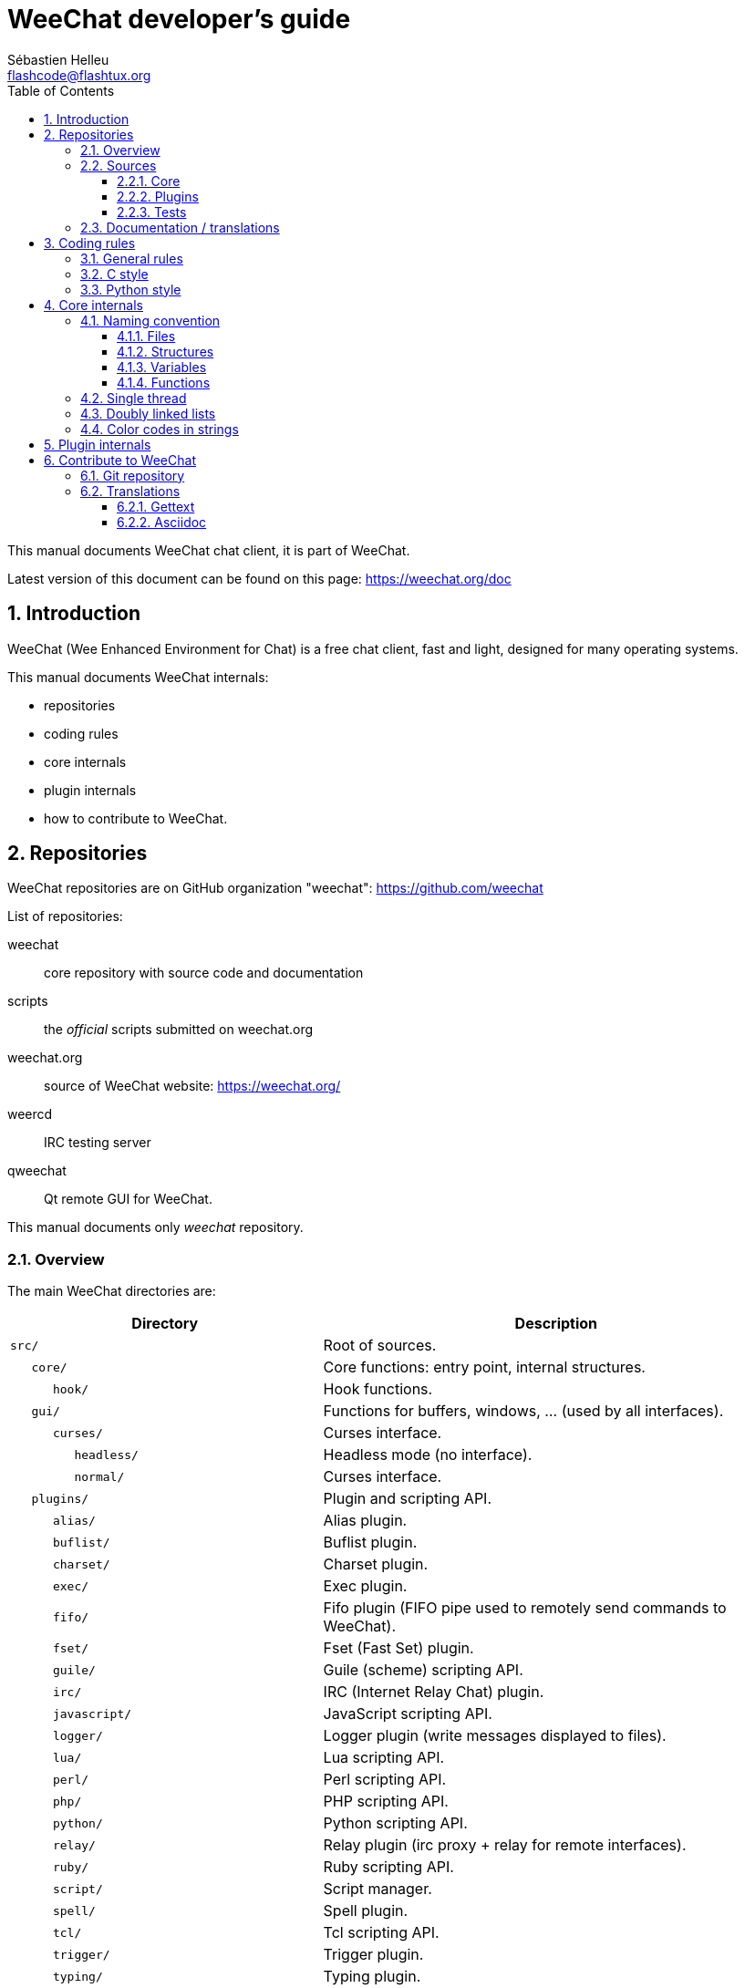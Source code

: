 = WeeChat developer's guide
:author: Sébastien Helleu
:email: flashcode@flashtux.org
:lang: en
:toc: left
:toclevels: 3
:sectnums:
:docinfo1:


This manual documents WeeChat chat client, it is part of WeeChat.

Latest version of this document can be found on this page:
https://weechat.org/doc


[[introduction]]
== Introduction

WeeChat (Wee Enhanced Environment for Chat) is a free chat client, fast and
light, designed for many operating systems.

This manual documents WeeChat internals:

* repositories
* coding rules
* core internals
* plugin internals
* how to contribute to WeeChat.

[[repositories]]
== Repositories

WeeChat repositories are on GitHub organization "weechat":
https://github.com/weechat

List of repositories:

weechat::
    core repository with source code and documentation

scripts::
    the _official_ scripts submitted on weechat.org

weechat.org::
    source of WeeChat website: https://weechat.org/

weercd::
    IRC testing server

qweechat::
    Qt remote GUI for WeeChat.

This manual documents only _weechat_ repository.

[[overview]]
=== Overview

The main WeeChat directories are:

[width="100%",cols="2m,3",options="header"]
|===
| Directory          | Description
| src/               | Root of sources.
|    core/           | Core functions: entry point, internal structures.
|       hook/        | Hook functions.
|    gui/            | Functions for buffers, windows, ... (used by all interfaces).
|       curses/      | Curses interface.
|          headless/ | Headless mode (no interface).
|          normal/   | Curses interface.
|    plugins/        | Plugin and scripting API.
|       alias/       | Alias plugin.
|       buflist/     | Buflist plugin.
|       charset/     | Charset plugin.
|       exec/        | Exec plugin.
|       fifo/        | Fifo plugin (FIFO pipe used to remotely send commands to WeeChat).
|       fset/        | Fset (Fast Set) plugin.
|       guile/       | Guile (scheme) scripting API.
|       irc/         | IRC (Internet Relay Chat) plugin.
|       javascript/  | JavaScript scripting API.
|       logger/      | Logger plugin (write messages displayed to files).
|       lua/         | Lua scripting API.
|       perl/        | Perl scripting API.
|       php/         | PHP scripting API.
|       python/      | Python scripting API.
|       relay/       | Relay plugin (irc proxy + relay for remote interfaces).
|       ruby/        | Ruby scripting API.
|       script/      | Script manager.
|       spell/       | Spell plugin.
|       tcl/         | Tcl scripting API.
|       trigger/     | Trigger plugin.
|       typing/      | Typing plugin.
|       xfer/        | Xfer plugin (IRC DCC file/chat).
| tests/             | Tests.
|    scripts/        | Scripting API tests.
|       python/      | Python scripts to generate and run the scripting API tests.
|    unit/           | Unit tests.
|       core/        | Unit tests for core functions.
|       gui/         | Unit tests for interfaces functions.
|       plugins/     | Unit tests for plugins.
|          irc/      | Unit tests for IRC plugin.
|          trigger/  | Unit tests for trigger plugin.
| doc/               | Documentation.
| po/                | Translations files (gettext).
| debian/            | Debian packaging.
|===

[[sources]]
=== Sources

[[sources_core]]
==== Core

WeeChat "core" is located in following directories:

* _src/core/_: core functions (for data manipulation)
* _src/gui/_: functions about interface (buffers, windows, ...)

[width="100%",cols="2m,3",options="header"]
|===
| Path/file                       | Description
| core/                           | Core functions: entry point, internal structures.
|    wee-arraylist.c              | Array lists.
|    wee-backtrace.c              | Display a backtrace after a crash.
|    wee-calc.c                   | Calculate result of expressions.
|    wee-command.c                | WeeChat core commands.
|    wee-completion.c             | Default completions.
|    wee-config-file.c            | Configuration file management.
|    wee-config.c                 | Configuration options for WeeChat core (file weechat.conf).
|    wee-crypto.c                 | Cryptographic functions.
|    wee-debug.c                  | Some debug functions.
|    wee-dir.c                    | Directory/file functions.
|    wee-eval.c                   | Evaluation of expressions with references to internal vars.
|    wee-hashtable.c              | Hashtables.
|    wee-hdata.c                  | Hdata (direct access to data using hashtables).
|    wee-hook.c                   | Hooks.
|    wee-infolist.c               | Infolists (lists with objects data).
|    wee-input.c                  | Input of commands/text.
|    wee-list.c                   | Sorted lists.
|    wee-log.c                    | Write to WeeChat log file (weechat.log).
|    wee-network.c                | Network functions (connection to servers/proxies).
|    wee-proxy.c                  | Proxy management.
|    wee-secure.c                 | Secured data functions.
|    wee-secure-buffer.c          | Secured data buffer.
|    wee-secure-config.c          | Secured data options (file sec.conf).
|    wee-signal.c                 | Signal functions.
|    wee-string.c                 | Functions on strings.
|    wee-upgrade-file.c           | Internal upgrade system.
|    wee-upgrade.c                | Upgrade for WeeChat core (buffers, lines, history, ...).
|    wee-url.c                    | URL transfer (using libcurl).
|    wee-utf8.c                   | UTF-8 functions.
|    wee-util.c                   | Some other functions.
|    wee-version.c                | Functions for WeeChat version.
|    weechat.c                    | Main functions: command line options, startup.
|    hook/                        | Hook functions.
|       wee-hook-command-run.c    | Hook "command_run".
|       wee-hook-command.c        | Hook "command".
|       wee-hook-completion.c     | Hook "completion".
|       wee-hook-config.c         | Hook "config".
|       wee-hook-connect.c        | Hook "connect".
|       wee-hook-fd.c             | Hook "fd".
|       wee-hook-focus.c          | Hook "focus".
|       wee-hook-hdata.c          | Hook "hdata".
|       wee-hook-hsignal.c        | Hook "hsignal".
|       wee-hook-info-hashtable.c | Hook "info_hashtable".
|       wee-hook-info.c           | Hook "info".
|       wee-hook-infolist.c       | Hook "infolist".
|       wee-hook-line.c           | Hook "line".
|       wee-hook-modifier.c       | Hook "modifier".
|       wee-hook-print.c          | Hook "print".
|       wee-hook-process.c        | Hook "process".
|       wee-hook-signal.c         | Hook "signal".
|       wee-hook-timer.c          | Hook "timer".
| gui/                            | Functions for buffers, windows, ... (used by all interfaces).
|    gui-bar-item.c               | Bar items.
|    gui-bar-window.c             | Bar windows.
|    gui-bar.c                    | Bars.
|    gui-buffer.c                 | Buffers.
|    gui-chat.c                   | Chat functions (display message, ...).
|    gui-color.c                  | Color functions.
|    gui-completion.c             | Completion on command line.
|    gui-cursor.c                 | Cursor mode (free movement of cursor).
|    gui-filter.c                 | Filters.
|    gui-focus.c                  | Functions about focus (for cursor mode and mouse).
|    gui-history.c                | Commands/text saved in buffers.
|    gui-hotlist.c                | Hotlist management (list of buffers with activity).
|    gui-input.c                  | Input functions (input bar).
|    gui-key.c                    | Keyboard functions.
|    gui-layout.c                 | Layout.
|    gui-line.c                   | Lines in buffers.
|    gui-mouse.c                  | Mouse.
|    gui-nick.c                   | Nick functions.
|    gui-nicklist.c               | Nicklist in buffers.
|    gui-window.c                 | Windows.
|    curses/                      | Curses interface.
|       gui-curses-bar-window.c   | Display in bar windows.
|       gui-curses-chat.c         | Display in chat area (messages).
|       gui-curses-color.c        | Color functions.
|       gui-curses-key.c          | Keyboard functions (default keys, read of input).
|       gui-curses-main.c         | WeeChat main loop (waiting for keyboard/network events).
|       gui-curses-mouse.c        | Mouse.
|       gui-curses-term.c         | Functions about terminal.
|       gui-curses-window.c       | Windows.
|       headless/                 | Headless mode (no interface).
|          main.c                 | Entry point for headless mode.
|          ncurses-fake.c         | Fake ncurses library.
|       normal/                   | Curses interface.
|          main.c                 | Entry point for Curses interface.
|===

[[sources_plugins]]
==== Plugins

[width="100%",cols="2m,3",options="header"]
|===
| Path/file                         | Description
| plugins/                          | Root of plugins.
|    plugin.c                       | Plugins management (load/unload dynamic C libraries).
|    plugin-api.c                   | Extra functions for plugin API (wrapper around WeeChat core functions).
|    plugin-api-info.c              | Extra info/infolist functions for plugin API.
|    plugin-config.c                | Plugin configuration options (file plugins.conf).
|    plugin-script.c                | Common functions used by script plugins.
|    plugin-script-api.c            | Script API functions: wrappers around some plugin API functions.
|    plugin-script-config.c         | Script plugin configuration options (files python.conf, perl.conf, ...).
|    weechat-plugin.h               | Header designed to be distributed with WeeChat plugins, in order to compile them.
|    alias/                         | Alias plugin.
|       alias.c                     | Main alias functions.
|       alias-command.c             | Alias commands.
|       alias-completion.c          | Alias completions.
|       alias-config.c              | Alias config options (file alias.conf).
|       alias-info.c                | Alias info/infolists/hdata.
|    spell/                         | Spell checker plugin.
|       spell.c                     | Main spell checker functions.
|       spell-bar-item.c            | Spell checker bar items.
|       spell-command.c             | Spell checker commands.
|       spell-completion.c          | Spell checker completions.
|       spell-config.c              | Spell checker config options (file spell.conf).
|       spell-info.c                | Spell checker info/infolists/hdata.
|       spell-speller.c             | Spellers management.
|    buflist/                       | Buflist plugin.
|       buflist.c                   | Main buflist functions.
|       buflist-bar-item.c          | Buflist bar items.
|       buflist-command.c           | Buflist commands.
|       buflist-config.c            | Buflist config options (file buflist.conf).
|       buflist-info.c              | Buflist info/infolists/hdata.
|       buflist-mouse.c             | Buflist mouse actions.
|    charset/                       | Charset plugin.
|       charset.c                   | Charset functions.
|    exec/                          | Exec plugin.
|       exec.c                      | Main exec functions.
|       exec-buffer.c               | Exec buffer.
|       exec-command.c              | Exec commands.
|       exec-completion.c           | Exec completions.
|       exec-config.c               | Exec config options (file exec.conf).
|    fifo/                          | Fifo plugin.
|       fifo.c                      | Main fifo functions.
|       fifo-command.c              | Fifo commands.
|       fifo-config.c               | Fifo config options (file fifo.conf).
|       fifo-info.c                 | Fifo info/infolists/hdata.
|    fset/                          | Fset plugin.
|       fset.c                      | Main fset functions.
|       fset-bar-item.c             | Fset bar items.
|       fset-buffer.c               | Fset buffer.
|       fset-command.c              | Fset commands.
|       fset-completion.c           | Fset completions.
|       fset-config.c               | Fset config options (file fset.conf).
|       fset-info.c                 | Fset info/infolists/hdata.
|       fset-mouse.c                | Fset mouse actions.
|       fset-option.c               | Fset options management.
|    guile/                         | Guile (scheme) plugin.
|       weechat-guile.c             | Main guile functions (load/unload scripts, execute guile code).
|       weechat-guile-api.c         | Guile scripting API functions.
|    irc/                           | IRC (Internet Relay Chat) plugin.
|       irc.c                       | Main IRC functions.
|       irc-bar-item.c              | IRC bar items.
|       irc-buffer.c                | IRC buffers.
|       irc-channel.c               | IRC channels.
|       irc-color.c                 | IRC colors.
|       irc-command.c               | IRC commands.
|       irc-completion.c            | IRC completions.
|       irc-config.c                | IRC config options (file irc.conf).
|       irc-ctcp.c                  | IRC CTCP.
|       irc-debug.c                 | IRC debug functions.
|       irc-ignore.c                | IRC Ignore.
|       irc-info.c                  | IRC info/infolists/hdata.
|       irc-input.c                 | Input of commands/text.
|       irc-message.c               | Functions to manipulate IRC messages.
|       irc-mode.c                  | Functions about channel/nick modes.
|       irc-modelist.c              | IRC channel mode lists (+b, +e, +I, ...).
|       irc-msgbuffer.c             | Target buffer for IRC messages.
|       irc-nick.c                  | IRC nicks.
|       irc-notify.c                | IRC notify lists.
|       irc-protocol.c              | IRC protocol (RFCs 1459/2810/2811/2812/2813).
|       irc-raw.c                   | IRC raw buffer.
|       irc-redirect.c              | Redirection of IRC command output.
|       irc-sasl.c                  | SASL authentication with IRC server.
|       irc-server.c                | I/O communication with IRC server.
|       irc-tag.c                   | Functions to manipulate IRC message tags.
|       irc-upgrade.c               | Save/restore of IRC data when upgrading WeeChat.
|    javascript/                    | JavaScript plugin.
|       weechat-js.cpp              | Main JavaScript functions (load/unload scripts, execute JavaScript code).
|       weechat-js-api.cpp          | JavaScript scripting API functions.
|       weechat-js-v8.cpp           | JavaScript v8 functions.
|    logger/                        | Logger plugin.
|       logger.c                    | Main logger functions.
|       logger-backlog.c            | Logger backlog functions.
|       logger-buffer.c             | Logger buffer list management.
|       logger-command.c            | Logger commands.
|       logger-config.c             | Logger config options (file logger.conf).
|       logger-info.c               | Logger info/infolists/hdata.
|       logger-tail.c               | Functions to get last lines of a file.
|    lua/                           | Lua plugin.
|       weechat-lua.c               | Main lua functions (load/unload scripts, execute lua code).
|       weechat-lua-api.c           | Lua scripting API functions.
|    perl/                          | Perl plugin.
|       weechat-perl.c              | Main perl functions (load/unload scripts, execute perl code).
|       weechat-perl-api.c          | Perl scripting API functions.
|    php/                           | PHP plugin.
|       weechat-php.c               | Main PHP functions (load/unload scripts, execute PHP code).
|       weechat-php-api.c           | PHP scripting API functions.
|    python/                        | Python plugin.
|       weechat-python.c            | Main python functions (load/unload scripts, execute python code).
|       weechat-python-api.c        | Python scripting API functions.
|    relay/                         | Relay plugin (IRC proxy and relay for remote interfaces).
|       relay.c                     | Main relay functions.
|       relay-auth.c                | Clients authentication.
|       relay-buffer.c              | Relay buffer.
|       relay-client.c              | Clients of relay.
|       relay-command.c             | Relay commands.
|       relay-completion.c          | Relay completions.
|       relay-config.c              | Relay config options (file relay.conf).
|       relay-info.c                | Relay info/infolists/hdata.
|       relay-network.c             | Network functions for relay.
|       relay-raw.c                 | Relay raw buffer.
|       relay-server.c              | Relay server.
|       relay-upgrade.c             | Save/restore of relay data when upgrading WeeChat.
|       relay-websocket.c           | WebSocket server functions (RFC 6455).
|       irc/                        | IRC proxy.
|          relay-irc.c              | Main IRC proxy functions.
|       weechat/                    | Relay for remote interfaces.
|          relay-weechat.c          | Relay for remote interfaces (main functions).
|          relay-weechat-msg.c      | Send binary messages to clients.
|          relay-weechat-nicklist.c | Nicklist functions.
|          relay-weechat-protocol.c | Read commands from clients.
|    ruby/                          | Ruby plugin.
|       weechat-ruby.c              | Main ruby functions (load/unload scripts, execute ruby code).
|       weechat-ruby-api.c          | Ruby scripting API functions.
|    script/                        | Script manager.
|       script.c                    | Main functions for script manager.
|       script-action.c             | Actions on scripts (load/unload, install/remove, ...).
|       script-buffer.c             | Buffer for script manager.
|       script-command.c            | Commands for script manager.
|       script-completion.c         | Completions for script manager.
|       script-config.c             | Config options for script manager (file script.conf).
|       script-info.c               | Script manager info/infolists/hdata.
|       script-mouse.c              | Script mouse actions.
|       script-repo.c               | Download and read repository file.
|    tcl/                           | Tcl plugin.
|       weechat-tcl.c               | Main tcl functions (load/unload scripts, execute tcl code).
|       weechat-tcl-api.c           | Tcl scripting API functions.
|    trigger/                       | Trigger plugin.
|       trigger.c                   | Main trigger functions.
|       trigger-buffer.c            | Trigger buffer.
|       trigger-callback.c          | Trigger callbacks.
|       trigger-command.c           | Trigger commands.
|       trigger-completion.c        | Trigger completions.
|       trigger-config.c            | Trigger config options (file trigger.conf).
|    typing/                        | Typing plugin.
|       typing.c                    | Main typing functions.
|       typing-bar-item.c           | Typing bar items.
|       typing-config.c             | Typing config options (file typing.conf).
|       typing-status.c             | Messages typing status on buffers.
|    xfer/                          | Xfer plugin (IRC DCC file/chat).
|       xfer.c                      | Main xfer functions.
|       xfer-buffer.c               | Xfer buffer.
|       xfer-chat.c                 | DCC chat.
|       xfer-command.c              | Xfer commands.
|       xfer-completion.c           | Xfer completions.
|       xfer-config.c               | Xfer config options (file xfer.conf).
|       xfer-dcc.c                  | DCC file transfer.
|       xfer-file.c                 | File functions for xfer.
|       xfer-info.c                 | Xfer info/infolists/hdata.
|       xfer-network.c              | Network functions for xfer.
|       xfer-upgrade.c              | Save/restore of xfer data when upgrading WeeChat.
|===

[[sources_tests]]
==== Tests

[width="100%",cols="2m,3",options="header"]
|===
| Path/file                           | Description
| tests/                              | Root of tests.
|    tests.cpp                        | Program used to run all tests.
|    scripts/                         | Root of scripting API tests.
|       test-scripts.cpp              | Program used to run the scripting API tests.
|       python/                       | Python scripts to generate and run the scripting API tests.
|          testapigen.py              | Python script generating scripts in all languages to test the scripting API.
|          testapi.py                 | Python script with scripting API tests, used by script testapigen.py.
|          unparse.py                 | Convert Python code to other languages, used by script testapigen.py.
|    unit/                            | Root of unit tests.
|       test-plugins.cpp              | Tests: plugins.
|       core/                         | Root of unit tests for core.
|          test-core-arraylist.cpp    | Tests: arraylists.
|          test-core-calc.cpp         | Tests: calculation of expressions.
|          test-core-config-file.cpp  | Tests: configuration files.
|          test-core-crypto.cpp       | Tests: cryptographic functions.
|          test-core-dir.cpp          | Tests: directory/file functions.
|          test-core-eval.cpp         | Tests: evaluation of expressions.
|          test-core-hashtble.cpp     | Tests: hashtables.
|          test-core-hdata.cpp        | Tests: hdata.
|          test-core-hook.cpp         | Tests: hooks.
|          test-core-infolist.cpp     | Tests: infolists.
|          test-core-list.cpp         | Tests: lists.
|          test-core-network.cpp      | Tests: network functions.
|          test-core-secure.cpp       | Tests: secured data.
|          test-core-signal.cpp       | Tests: signals.
|          test-core-string.cpp       | Tests: strings.
|          test-core-url.cpp          | Tests: URLs.
|          test-core-utf8.cpp         | Tests: UTF-8.
|          test-core-util.cpp         | Tests: utility functions.
|       gui/                          | Root of unit tests for interfaces.
|          test-gui-color.cpp         | Tests: colors.
|          test-gui-line.cpp          | Tests: lines.
|          test-gui-nick.cpp          | Tests: nicks.
|       plugins/                      | Root of unit tests for plugins.
|          irc/                       | Root of unit tests for IRC plugin.
|             test-irc-buffer.cpp     | Tests: IRC buffers.
|             test-irc-channel.cpp    | Tests: IRC channels.
|             test-irc-color.cpp      | Tests: IRC colors.
|             test-irc-config.cpp     | Tests: IRC configuration.
|             test-irc-ignore.cpp     | Tests: IRC ignores.
|             test-irc-message.cpp    | Tests: IRC messages.
|             test-irc-mode.cpp       | Tests: IRC modes.
|             test-irc-nick.cpp       | Tests: IRC nicks.
|             test-irc-protocol.cpp   | Tests: IRC protocol.
|             test-irc-sasl.cpp       | Tests: SASL authentication with IRC protocol.
|             test-irc-server.cpp     | Tests: IRC server.
|          trigger/                   | Root of unit tests for trigger plugin.
|             test-trigger.cpp        | Tests: triggers.
|             test-trigger-config.cpp | Tests: trigger configuration.
|          typing/                    | Root of unit tests for typing plugin.
|             test-typing.cpp         | Tests: typing.
|             test-typing-status.cpp  | Tests: typing status.
|          relay/                     | Root of unit tests for Relay plugin.
|             test-relay-auth.cpp     | Tests: clients authentication.
|===

[[documentation_translations]]
=== Documentation / translations

Documentation files:

[width="100%",cols="2m,3",options="header"]
|===
| Path/file                                     | Description
| doc/                                          | Documentation.
|    docinfo.html                               | Asciidoctor style.
|    docgen.py                                  | Python script to build auto-generated files in _includes/_ directory (see below).
|    XX/                                        | Documentation for language XX (languages: en, fr, de, it, ...).
|       weechat.1.XX.adoc                       | Man page (`man weechat`).
|       weechat_dev.XX.adoc                     | link:weechat_dev.en.html[Developer's guide] (this document).
|       weechat_faq.XX.adoc                     | link:weechat_faq.en.html[FAQ].
|       weechat_plugin_api.XX.adoc              | link:weechat_plugin_api.en.html[Plugin API reference].
|       weechat_quickstart.XX.adoc              | link:weechat_quickstart.en.html[Quickstart guide].
|       weechat_relay_protocol.XX.adoc          | link:weechat_relay_protocol.en.html[Relay protocol] (for remote interfaces).
|       weechat_scripting.XX.adoc               | link:weechat_scripting.en.html[Scripting guide].
|       weechat_user.XX.adoc                    | link:weechat_user.en.html[User's guide].
|       includes/                               | Files included in documentation.
|          autogen_api_completions.XX.adoc      | Auto-generated file for Plugin API reference: completions (do *NEVER* update manually!).
|          autogen_api_hdata.XX.adoc            | Auto-generated file for Plugin API reference: hdata (do *NEVER* update manually!).
|          autogen_api_infolists.XX.adoc        | Auto-generated file for Plugin API reference: infolists (do *NEVER* update manually!).
|          autogen_api_infos.XX.adoc            | Auto-generated file for Plugin API reference: infos (do *NEVER* update manually!).
|          autogen_api_infos_hashtable.XX.adoc  | Auto-generated file for Plugin API reference: infos hashtable (do *NEVER* update manually!).
|          autogen_api_plugins_priority.XX.adoc | Auto-generated file for Plugin API reference: plugins priority (do *NEVER* update manually!).
|          autogen_api_url_options.XX.adoc      | Auto-generated file for Plugin API reference: URL options (do *NEVER* update manually!).
|          autogen_user_commands.XX.adoc        | Auto-generated file for User's guide: commands (do *NEVER* update manually!).
|          autogen_user_default_aliases.XX.adoc | Auto-generated file for User's guide: default aliases (do *NEVER* update manually!).
|          autogen_user_irc_colors.XX.adoc      | Auto-generated file for User's guide: IRC colors (do *NEVER* update manually!).
|          autogen_user_options.XX.adoc         | Auto-generated file for User's guide: configuration options (do *NEVER* update manually!).
|          cmdline_options.XX.adoc              | Command-line options (file included in man pages and user's guide).
|          man.XX.adoc                          | Part of man pages: plugin options, files and copyright.
|===

Translations for WeeChat and plugins are done with gettext, files are in _po/_
directory:

[width="100%",cols="2m,3",options="header"]
|===
| Path/file      | Description
| po/            | Translation files (gettext).
|    XX.po       | Translations for language XX (fr, de, it, ...), base language is English.
|    weechat.pot | Template for translations (auto-built).
|===

[[coding_rules]]
== Coding rules

[[coding_general_rules]]
=== General rules

* In source code, your comments, variable names, .. must be written in English
  *only* (no other language is allowed).
* Use a copyright header in each new source file with:
** short description of file (one line),
** date,
** name,
** e-mail,
** license.

Example in C:

[source,c]
----
/*
 * weechat.c - core functions for WeeChat
 *
 * Copyright (C) 2021 Your Name <your@email.com>
 *
 * This file is part of WeeChat, the extensible chat client.
 *
 * WeeChat is free software; you can redistribute it and/or modify
 * it under the terms of the GNU General Public License as published by
 * the Free Software Foundation; either version 3 of the License, or
 * (at your option) any later version.
 *
 * WeeChat is distributed in the hope that it will be useful,
 * but WITHOUT ANY WARRANTY; without even the implied warranty of
 * MERCHANTABILITY or FITNESS FOR A PARTICULAR PURPOSE.  See the
 * GNU General Public License for more details.
 *
 * You should have received a copy of the GNU General Public License
 * along with WeeChat.  If not, see <https://www.gnu.org/licenses/>.
 */
----

[[coding_c_style]]
=== C style

Some basic rules you *must* follow when you write C code:

* Use 4 spaces for indentation. Don't use tabs, they are evil.
* Try to not exceed 80 chars by line, except if this is needed to increase
  readability.
* Use comments `+/* comment */+` (not C99-style comments like `+// comment+`).
* Add a comment before any function, to explain what it does (always use a
  multi-line comment, even if description is very short).

Example:

[source,c]
----
/*
 * Checks if a string with boolean value is valid.
 *
 * Returns:
 *   1: boolean value is valid
 *   0: boolean value is NOT valid
 */

int
foo ()
{
    int i;

    /* one line comment */
    i = 1;

    /*
     * multi-line comment: this is a very long description about next block
     * of code
     */
    i = 2;
    printf ("%d\n", i);
}
----

* Use explicit variable names, for example "nicks_count" instead of "n" or "nc".
  Exception: in `for` loops, where variables like "i" or "n" are OK.
* Initialize local variables after declaration, in body of function, example:

[source,c]
----
void
foo ()
{
    int nick_count, buffer_count;

    nick_count = 0;
    buffer_count = 1;
    /* ... */
}
----

* Use parentheses to explicitly show how expression is evaluated, even if
  they are not required, for example: write `+x + (y * z)+` instead of `+x + y * z+`.
* Place curly brackets `+{ }+` alone on lines, and indent them with number of
  spaces used for line above opening curly bracket (the `if` in example):

[source,c]
----
if (nicks_count == 1)
{
    /* something */
}
----

* Use empty lines to separate many different blocks inside functions, and if
  possible add a comment for each one, like this:

[source,c]
----
/*
 * Sends a message from out queue.
 */

void
irc_server_outqueue_send (struct t_irc_server *server)
{
    /* ... */

    /* send signal with command that will be sent to server */
    irc_server_send_signal (server, "irc_out",
                            server->outqueue[priority]->command,
                            server->outqueue[priority]->message_after_mod,
                            NULL);
    tags_to_send = irc_server_get_tags_to_send (server->outqueue[priority]->tags);
    irc_server_send_signal (server, "irc_outtags",
                            server->outqueue[priority]->command,
                            server->outqueue[priority]->message_after_mod,
                            (tags_to_send) ? tags_to_send : "");
    if (tags_to_send)
        free (tags_to_send);

    /* send command */
    irc_server_send (server, server->outqueue[priority]->message_after_mod,
                     strlen (server->outqueue[priority]->message_after_mod));
    server->last_user_message = time_now;

    /* start redirection if redirect is set */
    if (server->outqueue[priority]->redirect)
    {
        irc_redirect_init_command (server->outqueue[priority]->redirect,
                                   server->outqueue[priority]->message_after_mod);
    }

    /* ... */
}
----

* Indent the `if` conditions, and use parentheses around conditions with an
  operator (not needed for single boolean), like this:

[source,c]
----
if (something)
{
    /* something */
}
else
{
    /* something else */
}

if (my_boolean1 && my_boolean2 && (i == 10)
    && ((buffer1 != buffer2) || (window1 != window2)))
{
    /* something */
}
else
{
    /* something else */
}
----

* Indent the `switch` statements like this:

[source,c]
----
switch (string[0])
{
    case 'A':  /* first case */
        foo ("abc", "def");
        break;
    case 'B':  /* second case */
        bar (1, 2, 3);
        break;
    default:  /* other cases */
        baz ();
        break;
}
----

* Use `typedef` for function prototypes but not for structures:

[source,c]
----
typedef int (t_hook_callback_fd)(void *data, int fd);

struct t_hook_fd
{
    t_hook_callback_fd *callback;      /* fd callback                       */
    int fd;                            /* socket or file descriptor         */
    int flags;                         /* fd flags (read,write,..)          */
    int error;                         /* contains errno if error occurred  */
                                       /* with fd                           */
};

/* ... */

struct t_hook_fd *new_hook_fd;

new_hook_fd = malloc (sizeof (*new_hook_fd));
----

* This Lisp code can be used in your _~/.emacs.el_ to indent properly if you are
  using Emacs as text editor:

[source,lisp]
----
(add-hook 'c-mode-common-hook
          '(lambda ()
             (c-toggle-hungry-state t)
             (c-set-style "k&r")
             (setq c-basic-offset 4)
             (c-tab-always-indent t)
             (c-set-offset 'case-label '+)))
----

[[coding_python_style]]
=== Python style

See https://www.python.org/dev/peps/pep-0008/

[[core_internals]]
== Core internals

[[naming_convention]]
=== Naming convention

[[naming_convention_files]]
==== Files

File names are composed by letters and hyphens, with format: _xxx-yyyyy.[ch]_,
where _xxx_ is directory/component (can be abbreviation) and _yyyyy_ a name for
the file.

The main file of a directory may have same name as directory, for example
_irc.c_ in irc plugin.

Examples:

[width="100%",cols="2m,3",options="header"]
|===
| Directory           | Files
| src/core/           | weechat.c, wee-backtrace.c, wee-command.c, ...
| src/gui/            | gui-bar.c, gui-bar-item.c, gui-bar-window.c, ...
| src/gui/curses/     | gui-curses-bar.c, gui-curses-bar-window.c, gui-curses-chat.c, ...
| src/plugins/        | plugin.c, plugin-api.c, plugin-api-info.c, plugin-config.c, plugin-script.c, ...
| src/plugins/irc/    | irc.c, irc-bar-item.c, irc-buffer.c, ...
| src/plugins/python/ | weechat-python.c, weechat-python-api.c, ...
|===

The headers of C files have same name as file, for example _wee-command.h_ for
file _wee-command.c_.

[[naming_convention_structures]]
==== Structures

Structures have name _t_X_Y_ or _t_X_Y_Z_:

* _X_: directory/component (can be abbreviation)
* _Y_: end of file name
* _Z_: name for structure (optional)

Example: an IRC nick (from _src/plugins/irc/irc-nick.h_):

[source,c]
----
struct t_irc_nick
{
    char *name;                     /* nickname                              */
    char *host;                     /* full hostname                         */
    char *prefixes;                 /* string with prefixes enabled for nick */
    char prefix[2];                 /* current prefix (higher prefix set in  */
                                    /* prefixes)                             */
    int away;                       /* 1 if nick is away                     */
    char *color;                    /* color for nickname in chat window     */
    struct t_irc_nick *prev_nick;   /* link to previous nick on channel      */
    struct t_irc_nick *next_nick;   /* link to next nick on channel          */
};
----

[[naming_convention_variables]]
==== Variables

Global variables (outside functions) have name _X_Y_Z_:

* _X_: directory/component (can be abbreviation)
* _Y_: end of file name
* _Z_: name for variable

Exception are variables for "last" node of a list, name is _last_X_ (where
_X_ is name of variable, using singular form).

Example: windows (from _src/gui/gui-window.c_):

[source,c]
----
struct t_gui_window *gui_windows = NULL;        /* first window             */
struct t_gui_window *last_gui_window = NULL;    /* last window              */
struct t_gui_window *gui_current_window = NULL; /* current window           */
----

There is no naming convention for local variables (in functions). The only
recommendation is that name is explicit (not too short). +
Nevertheless, pointers to structures are often named _ptr_xxxx_, for example a
pointer on a _struct t_gui_buffer *_ will be: _*ptr_buffer_.

[[naming_convention_functions]]
==== Functions

Naming convention for functions is the same as
<<naming_convention_variables,variables>>.

Example: creation of a new window (from _src/gui/gui-window.c_):

[source,c]
----
/*
 * Creates a new window.
 *
 * Returns pointer to new window, NULL if error.
 */

struct t_gui_window *
gui_window_new (struct t_gui_window *parent_window, struct t_gui_buffer *buffer,
                int x, int y, int width, int height,
                int width_pct, int height_pct)
{
    /* ... */

    return new_window;
}
----

[[single_thread]]
=== Single thread

WeeChat is single threaded. That means every part of code should execute very
fast, and that calls to functions like `sleep` are *strictly forbidden* (it is
true for WeeChat core, but also C plugins and scripts).

If for some reasons you have to sleep a while, use `hook_timer` with a callback.

[[doubly_linked_lists]]
=== Doubly linked lists

Most of WeeChat lists are doubly linked lists: each node has pointer to previous
and next node.

Example: list of buffers (from _src/gui/gui-buffer.h_):

[source,c]
----
struct t_gui_buffer
{
    /* data */

    /* ... */

    struct t_gui_buffer *prev_buffer;  /* link to previous buffer           */
    struct t_gui_buffer *next_buffer;  /* link to next buffer               */
};
----

Then the two list pointers, to the head and tail of list:

[source,c]
----
struct t_gui_buffer *gui_buffers = NULL;           /* first buffer          */
struct t_gui_buffer *last_gui_buffer = NULL;       /* last buffer           */
----

[[color_codes_in_strings]]
=== Color codes in strings

WeeChat uses own color codes in strings to display attributes (bold,
underline, ...) and colors on screen.

All attributes/colors are prefixed with a char in string, which can be:

* _0x19_: color code (followed by color code(s))
* _0x1A_: set attribute (followed by attribute on one char)
* _0x1B_: remove attribute (followed by attribute on one char)
* _0x1C_: reset (nothing after)

Allowed attributes are (one or more chars):

* `+*+`: bold
* `+!+`: reverse
* `+/+`: italic
* `+_+`: underline
* `+|+`: keep attributes

Possible colors are:

* standard color: optional attributes + number on 2 digits
* extended color: `+@+` + optional attributes + number on 5 digits

In following table, these conventions are used:

* `STD`: standard color (2 digits)
* `(A)STD`: standard color with optional attributes (attributes + 2 digits)
* `EXT`: extended color (`+@+` + 5 digits)
* `(A)EXT`: extended color with optional attributes (`+@+` + attributes + 5 digits)
* `ATTR`: one attribute char (`+*+`, `+!+`, `+/+`, `+_+` or `+|+`)

All combinations are summarized in this table:

[width="100%",cols="4,3,2,8",options="header"]
|===
| Code                                       | Example                      | Areas       | Description
| [hex]#19# + STD                            | [hex]#19# `+01+`             | chat + bars | Set attributes and color using option, see table below.
| [hex]#19# + EXT                            | [hex]#19# `+@00001+`         | chat        | Set color with a ncurses pair (used only on `/color` buffer).
| [hex]#19# + "F" + (A)STD                   | [hex]#19# `+F*05+`           | chat + bars | Set foreground (WeeChat color).
| [hex]#19# + "F" + (A)EXT                   | [hex]#19# `+F@00214+`        | chat + bars | Set foreground (extended color).
| [hex]#19# + "B" + STD                      | [hex]#19# `+B05+`            | chat + bars | Set background (WeeChat color).
| [hex]#19# + "B" + EXT                      | [hex]#19# `+B@00124+`        | chat + bars | Set background (extended color).
| [hex]#19# + "*" + (A)STD                   | [hex]#19# `+*05+`            | chat + bars | Set foreground (WeeChat color).
| [hex]#19# + "*" + (A)EXT                   | [hex]#19# `+*@00214+`        | chat + bars | Set foreground (extended color).
| [hex]#19# + "*" + (A)STD + "," + STD ^(1)^ | [hex]#19# `+*08,05+`         | chat + bars | Set foreground/background (WeeChat colors).
| [hex]#19# + "*" + (A)STD + "," + EXT ^(1)^ | [hex]#19# `+*01,@00214+`     | chat + bars | Set foreground (WeeChat color) and background (extended color).
| [hex]#19# + "*" + (A)EXT + "," + STD ^(1)^ | [hex]#19# `+*@00214,05+`     | chat + bars | Set foreground (extended color) and background (WeeChat color).
| [hex]#19# + "*" + (A)EXT + "," + EXT ^(1)^ | [hex]#19# `+*@00214,@00017+` | chat + bars | Set foreground/background (extended colors).
| [hex]#19# + "*" + (A)STD + "~" + STD       | [hex]#19# `+*08~05+`         | chat + bars | Set foreground/background (WeeChat colors).
| [hex]#19# + "*" + (A)STD + "~" + EXT       | [hex]#19# `+*01~@00214+`     | chat + bars | Set foreground (WeeChat color) and background (extended color).
| [hex]#19# + "*" + (A)EXT + "~" + STD       | [hex]#19# `+*@00214~05+`     | chat + bars | Set foreground (extended color) and background (WeeChat color).
| [hex]#19# + "*" + (A)EXT + "~" + EXT       | [hex]#19# `+*@00214~@00017+` | chat + bars | Set foreground/background (extended colors).
| [hex]#19# + "b" + "F"                      | [hex]#19# `+bF+`             | bars        | Set bar foreground color.
| [hex]#19# + "b" + "D"                      | [hex]#19# `+bD+`             | bars        | Set bar delimiter color.
| [hex]#19# + "b" + "B"                      | [hex]#19# `+bB+`             | bars        | Set bar background color.
| [hex]#19# + "b" + "_"                      | [hex]#19# `+b_+`             | input bar   | Start input char (used only in item "input_text").
| [hex]#19# + "b" + "-"                      | [hex]#19# `+b-+`             | input bar   | Start input hidden char (used only in item "input_text").
| [hex]#19# + "b" + "#"                      | [hex]#19# `+b#+`             | input bar   | Move cursor char (used only in item "input_text").
| [hex]#19# + "b" + "i"                      | [hex]#19# `+bi+`             | bars        | Start item.
| [hex]#19# + "b" + "l" (lower L)            | [hex]#19# `+bl+`             | bars        | Start line item.
| [hex]#19# + "E"                            | [hex]#19# `+E+`              | chat + bars | Emphasize text _(WeeChat ≥ 0.4.2)_.
| [hex]#19# + [hex]#1C#                      | [hex]#19# [hex]#1C#          | chat + bars | Reset color (keep attributes).
| [hex]#1A# + ATTR                           | [hex]#1A# `+*+`              | chat + bars | Set attribute.
| [hex]#1B# + ATTR                           | [hex]#1B# `+*+`              | chat + bars | Remove attribute.
| [hex]#1C#                                  | [hex]#1C#                    | chat + bars | Reset attributes and color.
|===

[NOTE]
^(1)^ The use of comma as separator was used until WeeChat 2.5. +
With WeeChat ≥ 2.6, a tilde is used to separate foreground from background
color. If you are developing a WeeChat relay client and want to be compatible
with all WeeChat versions, you should support both separators (for example if a
user with WeeChat ≤ 2.5 runs `/upgrade` to a version ≥ 2.6, both separators
could be used at same time in buffers).

Color codes using options (see _t_gui_color_enum_, in file
_src/gui/gui-color.h_):

[width="80%",cols="^1m,10",options="header"]
|===
| Code | Option
| 00   | weechat.color.separator
| 01   | weechat.color.chat
| 02   | weechat.color.chat_time
| 03   | weechat.color.chat_time_delimiters
| 04   | weechat.color.chat_prefix_error
| 05   | weechat.color.chat_prefix_network
| 06   | weechat.color.chat_prefix_action
| 07   | weechat.color.chat_prefix_join
| 08   | weechat.color.chat_prefix_quit
| 09   | weechat.color.chat_prefix_more
| 10   | weechat.color.chat_prefix_suffix
| 11   | weechat.color.chat_buffer
| 12   | weechat.color.chat_server
| 13   | weechat.color.chat_channel
| 14   | weechat.color.chat_nick
| 15   | weechat.color.chat_nick_self
| 16   | weechat.color.chat_nick_other
| 17   | _(not used any more since WeeChat 0.3.4)_
| 18   | _(not used any more since WeeChat 0.3.4)_
| 19   | _(not used any more since WeeChat 0.3.4)_
| 20   | _(not used any more since WeeChat 0.3.4)_
| 21   | _(not used any more since WeeChat 0.3.4)_
| 22   | _(not used any more since WeeChat 0.3.4)_
| 23   | _(not used any more since WeeChat 0.3.4)_
| 24   | _(not used any more since WeeChat 0.3.4)_
| 25   | _(not used any more since WeeChat 0.3.4)_
| 26   | _(not used any more since WeeChat 0.3.4)_
| 27   | weechat.color.chat_host
| 28   | weechat.color.chat_delimiters
| 29   | weechat.color.chat_highlight
| 30   | weechat.color.chat_read_marker
| 31   | weechat.color.chat_text_found
| 32   | weechat.color.chat_value
| 33   | weechat.color.chat_prefix_buffer
| 34   | weechat.color.chat_tags _(WeeChat ≥ 0.3.6)_
| 35   | weechat.color.chat_inactive_window _(WeeChat ≥ 0.3.6)_
| 36   | weechat.color.chat_inactive_buffer _(WeeChat ≥ 0.3.6)_
| 37   | weechat.color.chat_prefix_buffer_inactive_buffer _(WeeChat ≥ 0.3.6)_
| 38   | weechat.color.chat_nick_offline _(WeeChat ≥ 0.3.9)_
| 39   | weechat.color.chat_nick_offline_highlight _(WeeChat ≥ 0.3.9)_
| 40   | weechat.color.chat_nick_prefix _(WeeChat ≥ 0.4.1)_
| 41   | weechat.color.chat_nick_suffix _(WeeChat ≥ 0.4.1)_
| 42   | weechat.color.emphasized _(WeeChat ≥ 0.4.2)_
| 43   | weechat.color.chat_day_change _(WeeChat ≥ 0.4.2)_
| 44   | weechat.color.chat_value_null _(WeeChat ≥ 1.4)_
|===

WeeChat colors are:

[width="80%",cols="^1m,10",options="header"]
|===
| Code | Color
| 00   | Default (terminal foreground/background)
| 01   | Black
| 02   | Dark gray
| 03   | Dark red
| 04   | Light red
| 05   | Dark green
| 06   | Light green
| 07   | Brown
| 08   | Yellow
| 09   | Dark blue
| 10   | Light blue
| 11   | Dark magenta
| 12   | Light magenta
| 13   | Dark cyan
| 14   | Light cyan
| 15   | Gray
| 16   | White
|===

Examples of color codes:

[width="100%",cols="1,2",options="header"]
|===
| Code                           | Description
| [hex]#19# `+01+`               | Color of option "01" (chat text)
| [hex]#19# `+*08,03+`           | Yellow on red
| [hex]#19# `+*@00214+`          | Orange (extended color 214)
| [hex]#19# `+*@*_00214,@00017+` | Bold underlined orange (214) on dark blue (17)
| [hex]#1A# `+_+`                | Set underline
| [hex]#1B# `+_+`                | Remove underline
| [hex]#1C#                      | Reset attributes and color
|===

[[plugin_internals]]
== Plugin internals

The file _src/plugins/weechat-plugin.h_ defines and exports all functions
available in the API.

A structure called _t_weechat_plugin_ is used to store info about plugin
(filename, name, author, description, ...) and all API functions, as pointers
to WeeChat functions.

Then some macros are defined to call these functions.

For example, function _hook_timer_ is defined in structure _t_weechat_plugin_
like this:

[source,c]
----
struct t_hook *(*hook_timer) (struct t_weechat_plugin *plugin,
                              long interval,
                              int align_second,
                              int max_calls,
                              int (*callback)(void *data,
                                              int remaining_calls),
                              void *callback_data);
----

And the macro used to call this function is:

[source,c]
----
#define weechat_hook_timer(__interval, __align_second, __max_calls,     \
                           __callback, __data)                          \
    weechat_plugin->hook_timer(weechat_plugin, __interval,              \
                               __align_second, __max_calls,             \
                               __callback, __data)
----

So in a plugin, the call to function will be for example:

[source,c]
----
server->hook_timer_sasl = weechat_hook_timer (timeout * 1000,
                                              0, 1,
                                              &irc_server_timer_sasl_cb,
                                              server);
----

[[contribute]]
== Contribute to WeeChat

[[git_repository]]
=== Git repository

Git repository is at this URL: https://github.com/weechat/weechat

Any patch for bug or new feature must be done on master branch, preferred way
is a GitHub pull request. A patch can also be sent by e-mail
(made with `git diff` or `git format-patch`).

Format of commit message is the following (with automatic close of a GitHub issue):

----
component: fix a problem (closes #123)
----

Where _component_ is one of following:

* WeeChat core: _core_ (files in root directory, _po/_ and _src/_,
  except _src/plugins/_)
* documentation files: _doc_ (files in directory _doc/_)
* name of a plugin: _irc_, _python_, _relay_, ... (files in directory
  _src/plugins/_)

Some rules to follow:

* Use only English.
* Use infinitive form of verb.
* If commit is related to a GitHub issue, write it in parenthesis after
  the message, with this format: `(issue #123)` or `(closes #123)` to close it.

Examples of commit messages:

----
core: add callback "nickcmp" for nick comparison in buffers
core: update Japanese translations
irc: add command /unquiet (closes #36)
python: fix crash when unloading a script without pointer to interpreter
ruby: add detection of ruby version 1.9.3 in CMake
----

[[translations]]
=== Translations

[[gettext]]
==== Gettext

Gettext files are in directory _po/_.

If you want to initialize a new language, use command `msginit`. For example to
create a file which is ready to translate to Dutch:

----
$ cd po
$ msginit -i weechat.pot -l nl_NL -o nl.po
----

Base language for WeeChat is English, so you must of course perfectly understand
English in order to translate to your language.

After changes in sources, you can regenerate all translations files: run this
command in the CMake "build" directory:

----
$ make translations && make update-po
----

Then you can edit .po files (if you can translate in a language).

When done, you *have* to check your file with script _msgcheck.py_
(https://github.com/flashcode/msgcheck):

----
$ msgcheck.py xx.po
----

And then you can recompile WeeChat to use the new translations.

[[build_autogen_files]]
===== Build auto-generated files

Files named `+autogen_*+` in directory _doc/XX/includes/_ are auto-generated by
script _doc/docgen.py_.

You can rebuild auto-generated files directly in your WeeChat sources by
running WeeChat in a temporary directory and loading the script:

----
weechat -t -r "/python load /path/to/weechat/doc/docgen.py;/docgen;/quit"
----

[[asciidoc]]
==== Asciidoc

Asciidoc files are in directory _doc/XX/_ where _XX_ is language (en, fr, de,
it, ...).

First make a copy of an English asciidoc file (in directory _doc/en/_), then
work on it.

The translations missing in files are indicated by this string:

----
// TRANSLATION MISSING
----

You must translate whole file except links and special keywords for notes,
warnings, ... These words must be kept unchanged:

----
[[link_name]]
<<link_name>>

[NOTE]
[TIP]
[IMPORTANT]
[WARNING]
[CAUTION]
----

When there is a name after `+<<link_name>>+`, then you must translate it:

----
<<link_name,this text must be translated>>
----
